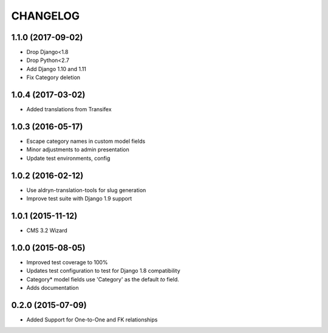 CHANGELOG
=========

1.1.0 (2017-09-02)
------------------

* Drop Django<1.8
* Drop Python<2.7
* Add Django 1.10 and 1.11
* Fix Category deletion

1.0.4 (2017-03-02)
------------------

* Added translations from Transifex


1.0.3 (2016-05-17)
------------------

* Escape category names in custom model fields
* Minor adjustments to admin presentation
* Update test environments, config


1.0.2 (2016-02-12)
------------------

* Use aldryn-translation-tools for slug generation
* Improve test suite with Django 1.9 support


1.0.1 (2015-11-12)
------------------

* CMS 3.2 Wizard


1.0.0 (2015-08-05)
------------------

* Improved test coverage to 100%
* Updates test configuration to test for Django 1.8 compatibility
* Category* model fields use 'Category' as the default `to` field.
* Adds documentation

0.2.0 (2015-07-09)
------------------

* Added Support for One-to-One and FK relationships
